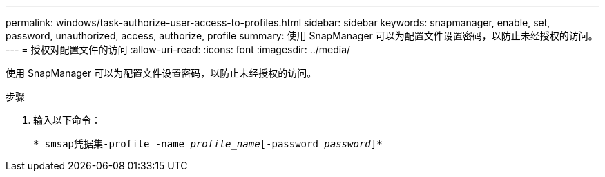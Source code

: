 ---
permalink: windows/task-authorize-user-access-to-profiles.html 
sidebar: sidebar 
keywords: snapmanager, enable, set, password, unauthorized, access, authorize, profile 
summary: 使用 SnapManager 可以为配置文件设置密码，以防止未经授权的访问。 
---
= 授权对配置文件的访问
:allow-uri-read: 
:icons: font
:imagesdir: ../media/


[role="lead"]
使用 SnapManager 可以为配置文件设置密码，以防止未经授权的访问。

.步骤
. 输入以下命令：
+
`* smsap凭据集-profile -name _profile_name_[-password _password_]*`


